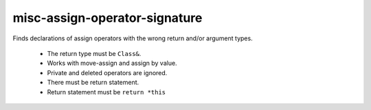 misc-assign-operator-signature
==============================


Finds declarations of assign operators with the wrong return and/or argument
types.

  * The return type must be ``Class&``.
  * Works with move-assign and assign by value.
  * Private and deleted operators are ignored.
  * There must be return statement.
  * Return statement must be ``return *this``
